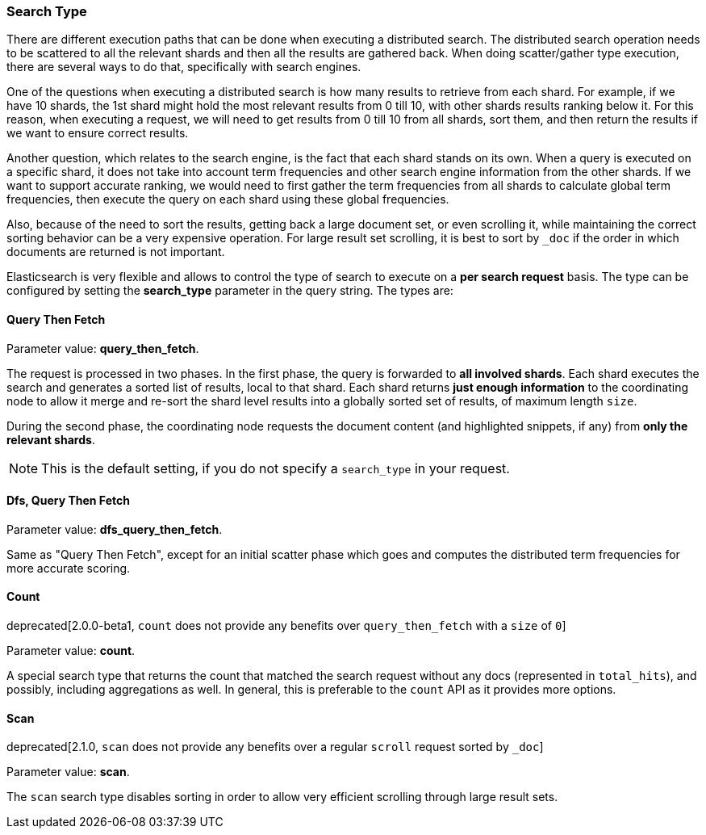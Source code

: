 [[search-request-search-type]]
=== Search Type

There are different execution paths that can be done when executing a
distributed search. The distributed search operation needs to be
scattered to all the relevant shards and then all the results are
gathered back. When doing scatter/gather type execution, there are
several ways to do that, specifically with search engines.

One of the questions when executing a distributed search is how many
results to retrieve from each shard. For example, if we have 10 shards,
the 1st shard might hold the most relevant results from 0 till 10, with
other shards results ranking below it. For this reason, when executing a
request, we will need to get results from 0 till 10 from all shards,
sort them, and then return the results if we want to ensure correct
results.

Another question, which relates to the search engine, is the fact that each
shard stands on its own. When a query is executed on a specific shard,
it does not take into account term frequencies and other search engine
information from the other shards. If we want to support accurate
ranking, we would need to first gather the term frequencies from all
shards to calculate global term frequencies, then execute the query on
each shard using these global frequencies.

Also, because of the need to sort the results, getting back a large
document set, or even scrolling it, while maintaining the correct sorting
behavior can be a very expensive operation. For large result set
scrolling, it is best to sort by `_doc` if the order in which documents
are returned is not important.

Elasticsearch is very flexible and allows to control the type of search
to execute on a *per search request* basis. The type can be configured
by setting the *search_type* parameter in the query string. The types
are:

[[query-then-fetch]]
==== Query Then Fetch

Parameter value: *query_then_fetch*.

The request is processed in two phases. In the first phase, the query
is forwarded to *all involved shards*. Each shard executes the search
and generates a sorted list of results, local to that shard. Each
shard returns *just enough information* to the coordinating node
to allow it merge and re-sort the shard level results into a globally
sorted set of results, of maximum length `size`. 

During the second phase, the coordinating node requests the document
content (and highlighted snippets, if any) from *only the relevant
shards*.

NOTE: This is the default setting, if you do not specify a `search_type`
      in your request.

[[dfs-query-then-fetch]]
==== Dfs, Query Then Fetch

Parameter value: *dfs_query_then_fetch*.

Same as "Query Then Fetch", except for an initial scatter phase which
goes and computes the distributed term frequencies for more accurate
scoring.

[[count]]
==== Count

deprecated[2.0.0-beta1, `count` does not provide any benefits over `query_then_fetch` with a `size` of `0`]

Parameter value: *count*.

A special search type that returns the count that matched the search
request without any docs (represented in `total_hits`), and possibly,
including aggregations as well. In general, this is preferable to the `count`
API as it provides more options.

[[scan]]
==== Scan

deprecated[2.1.0, `scan` does not provide any benefits over a regular `scroll` request sorted by `_doc`]

Parameter value: *scan*.

The `scan` search type disables sorting in order to allow very efficient
scrolling through large result sets.


